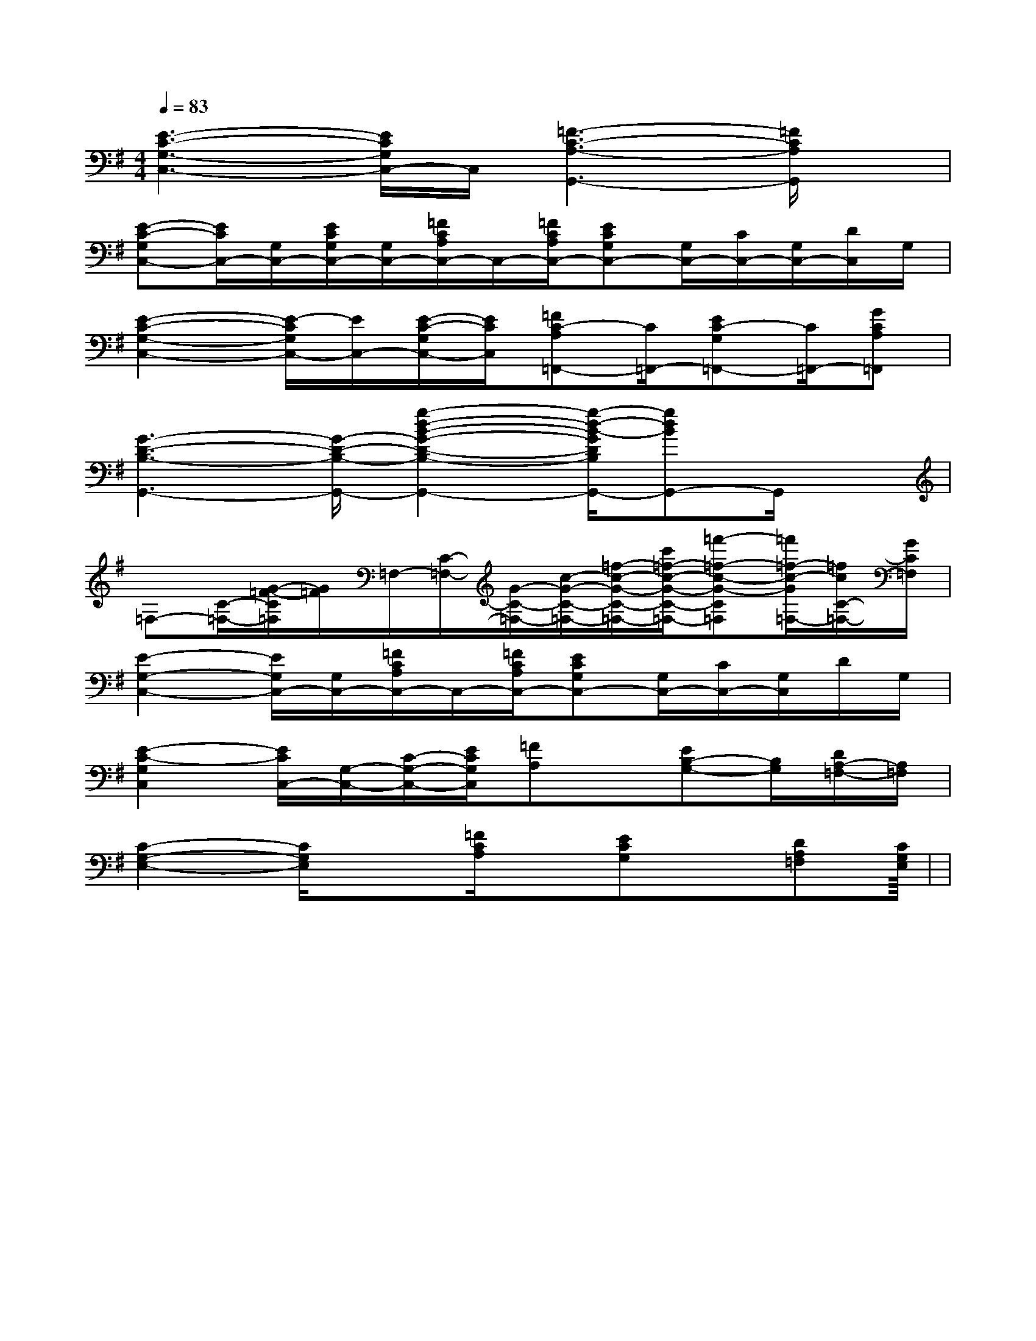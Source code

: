 X:1
T:
M:4/4
L:1/8
Q:1/4=83
K:G
%1sharps
%%MIDI program 0
V:1
%%MIDI program 0
[E3-C3-G,3-C,3-][E/2C/2G,/2C,/2-]C,/2[=F3-C3-A,3-G,,3-][=F/2C/2A,/2G,,/2]x/2|
[E-C-G,C,-][E/2C/2C,/2-][G,/2C,/2-][E/2C/2G,/2C,/2-][G,/2C,/2-][=F/2C/2A,/2C,/2-]C,/2-[=F/2C/2A,/2C,/2-][ECG,C,-][G,/2C,/2-][C/2C,/2-][G,/2C,/2-][D/2C,/2]G,/2|
[E2-C2-G,2-C,2-][E/2-C/2G,/2C,/2-][E/2C,/2-][E/2-C/2-G,/2C,/2-][E/2C/2C,/2][=FC-A,=F,,-][C/2=F,,/2-][EC-G,=F,,-][C/2=F,,/2-][GCA,=F,,]|
[G3-D3-B,3-G,,3-][G/2-D/2-B,/2-G,,/2-][g2-d2-B2-G2-D2-B,2-G,,2-][g/2-d/2-B/2-G/2D/2B,/2G,,/2-][gdBG,,-]G,,/2x/2|
=F,-[C/2-=F,/2-][G/2-=F/2-C/2=F,/2][G/2=F/2]=F,/2-[C/2-=F,/2-][G/2-C/2-=F,/2-][c/2-G/2-C/2-=F,/2-][=f/2-c/2-G/2-C/2-=F,/2-][c'/2=f/2-c/2-G/2-C/2-=F,/2-][=f'-=f-c-G-C=F,][=f'/2=f/2-c/2-G/2=F,/2-][=f/2c/2C/2-=F,/2-][G/2C/2=F,/2]|
[E2-G,2-C,2-][E/2G,/2C,/2-][G,/2C,/2-][=F/2C/2A,/2C,/2-]C,/2-[=F/2C/2A,/2C,/2-][ECG,C,-][G,/2C,/2-][C/2C,/2-][G,/2C,/2]D/2G,/2|
[E2-C2-G,2C,2][E/2C/2C,/2-][G,/2-C,/2-][C/2-G,/2-C,/2-][E/2C/2G,/2C,/2][=FA,]x/2[EB,-G,-][B,/2G,/2][D/2A,/2-=F,/2-][A,/2=F,/2]|
[C2-G,2-E,2-][C/2G,/2E,/2]x[=F/2C/2A,/2]x/2[ECG,]x/2[DA,=F,][CG,E,]|<<<<<<<<<<<<<<<|
|
|
|
|
|
|
|
|
|
|
|
|
|
|
[D/2B,/2G,/2][D/2B,/2G,/2][D/2B,/2G,/2][D/2B,/2G,/2][D/2B,/2G,/2][D/2B,/2G,/2][D/2B,/2G,/2][D/2B,/2G,/2][D/2B,/2G,/2][D/2B,/2G,/2][D/2B,/2G,/2][D/2B,/2G,/2][D/2B,/2G,/2][D/2B,/2G,/2][D/2B,/2G,/2][B,,/2[B,,/2[B,,/2[B,,/2[B,,/2[B,,/2[B,,/2[B,,/2[B,,/2[B,,/2[B,,/2[B,,/2[B,,/2[B,,/2[B,,/2[A2E2C2A,[A2E2C2A,[A2E2C2A,[A2E2C2A,[A2E2C2A,[A2E2C2A,[A2E2C2A,[A2E2C2A,[A2E2C2A,[A2E2C2A,[A2E2C2A,[A2E2C2A,[A2E2C2A,[A2E2C2A,[A2E2C2A,[GF-][GF-][GF-][GF-][GF-][GF-][GF-][GF-][GF-][GF-][GF-][GF-][GF-][GF-][GF-]-B,-C,-]-B,-C,-]-B,-C,-]-B,-C,-]-B,-C,-]-B,-C,-]-B,-C,-]-B,-C,-]-B,-C,-]-B,-C,-]-B,-C,-]-B,-C,-]-B,-C,-]-B,-C,-]-B,-C,-][D/2B,/2^G,/2E,/2][D/2B,/2^G,/2E,/2][D/2B,/2^G,/2E,/2][D/2B,/2^G,/2E,/2][D/2B,/2^G,/2E,/2][D/2B,/2^G,/2E,/2][D/2B,/2^G,/2E,/2][D/2B,/2^G,/2E,/2][D/2B,/2^G,/2E,/2][D/2B,/2^G,/2E,/2][D/2B,/2^G,/2E,/2][D/2B,/2^G,/2E,/2][D/2B,/2^G,/2E,/2][D/2B,/2^G,/2E,/2][D/2B,/2^G,/2E,/2]_G,/2E,/2-]_G,/2E,/2-]_G,/2E,/2-]_G,/2E,/2-]_G,/2E,/2-]_G,/2E,/2-]_G,/2E,/2-]_G,/2E,/2-]_G,/2E,/2-]_G,/2E,/2-]_G,/2E,/2-]_G,/2E,/2-]_G,/2E,/2-]_G,/2E,/2-][B/2B,/2-E,/2-][B/2B,/2-E,/2-][B/2B,/2-E,/2-][B/2B,/2-E,/2-][B/2B,/2-E,/2-][B/2B,/2-E,/2-][B/2B,/2-E,/2-][B/2B,/2-E,/2-][B/2B,/2-E,/2-][B/2B,/2-E,/2-][B/2B,/2-E,/2-][B/2B,/2-E,/2-][B/2B,/2-E,/2-][B/2B,/2-E,/2-][B/2B,/2-E,/2-]_G,/2E,/2-]_G,/2E,/2-]_G,/2E,/2-]_G,/2E,/2-]_G,/2E,/2-]_G,/2E,/2-]_G,/2E,/2-]_G,/2E,/2-]_G,/2E,/2-]_G,/2E,/2-]_G,/2E,/2-]_G,/2E,/2-]_G,/2E,/2-]_G,/2E,/2-]_G,/2E,/2-]4-C,4-]4-C,4-]4-C,4-]4-C,4-]4-C,4-]4-C,4-]4-C,4-]4-C,4-]4-C,4-]4-C,4-]4-C,4-]4-C,4-]4-C,4-]4-C,4-]4-C,4-][F/2-A,/2F,,/2-][F/2-A,/2F,,/2-][F/2-A,/2F,,/2-][F/2-A,/2F,,/2-][F/2-A,/2F,,/2-][F/2-A,/2F,,/2-][F/2-A,/2F,,/2-][F/2-A,/2F,,/2-][F/2-A,/2F,,/2-][F/2-A,/2F,,/2-][F/2-A,/2F,,/2-][F/2-A,/2F,,/2-][F/2-A,/2F,,/2-][F/2-A,/2F,,/2-][F/2-A,/2F,,/2-][^F/2^D/2[^F/2^D/2[^F/2^D/2[^F/2^D/2[^F/2^D/2[^F/2^D/2[^F/2^D/2[^F/2^D/2[^F/2^D/2[^F/2^D/2[^F/2^D/2[^F/2^D/2[^F/2^D/2[^F/2^D/2D/2-A,/2D,/2]D/2-A,/2D,/2]D/2-A,/2D,/2]D/2-A,/2D,/2]D/2-A,/2D,/2]D/2-A,/2D,/2]D/2-A,/2D,/2]D/2-A,/2D,/2]D/2-A,/2D,/2]D/2-A,/2D,/2]D/2-A,/2D,/2]D/2-A,/2D,/2]D/2-A,/2D,/2]D/2-A,/2D,/2]D/2-A,/2D,/2][F/2-B,/2-F,/2][F/2-B,/2-F,/2][F/2-B,/2-F,/2][F/2-B,/2-F,/2][F/2-B,/2-F,/2][F/2-B,/2-F,/2][F/2-B,/2-F,/2][F/2-B,/2-F,/2][F/2-B,/2-F,/2][F/2-B,/2-F,/2][F/2-B,/2-F,/2][F/2-B,/2-F,/2][F/2-B,/2-F,/2][F/2-B,/2-F,/2]D/2-A,/2D,/2]D/2-A,/2D,/2]D/2-A,/2D,/2]D/2-A,/2D,/2]D/2-A,/2D,/2]D/2-A,/2D,/2]D/2-A,/2D,/2]D/2-A,/2D,/2]D/2-A,/2D,/2]D/2-A,/2D,/2]D/2-A,/2D,/2]D/2-A,/2D,/2]D/2-A,/2D,/2]D/2-A,/2D,/2][BGDG,,-][BGDG,,-][BGDG,,-][BGDG,,-][BGDG,,-][BGDG,,-][BGDG,,-][BGDG,,-][BGDG,,-][BGDG,,-][BGDG,,-][BGDG,,-][BGDG,,-][BGDG,,-][BGDG,,-][G,/2-C,/2-][G,/2-C,/2-][G,/2-C,/2-][G,/2-C,/2-][G,/2-C,/2-][G,/2-C,/2-][G,/2-C,/2-][G,/2-C,/2-][G,/2-C,/2-][G,/2-C,/2-]